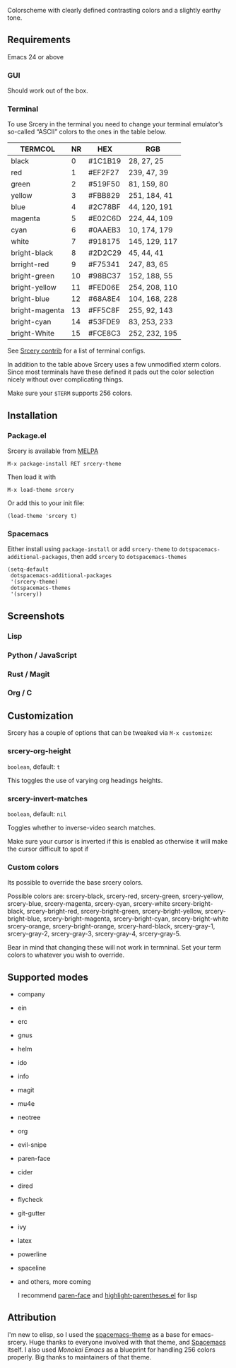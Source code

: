 [[file:img/title.png]]

Colorscheme with clearly defined contrasting colors and a slightly earthy tone.

** Requirements
   Emacs 24 or above
*** GUI
   Should work out of the box.
*** Terminal

    To use Srcery in the terminal you need to change your terminal emulator’s
    so-called “ASCII” colors to the ones in the table below.

    | TERMCOL        | NR | HEX     | RGB           |
    |----------------+----+---------+---------------|
    | black          |  0 | #1C1B19 | 28,  27,  25  |
    | red            |  1 | #EF2F27 | 239, 47, 39   |
    | green          |  2 | #519F50 | 81,  159, 80  |
    | yellow         |  3 | #FBB829 | 251, 184, 41  |
    | blue           |  4 | #2C78BF | 44, 120, 191  |
    | magenta        |  5 | #E02C6D | 224, 44,  109 |
    | cyan           |  6 | #0AAEB3 | 10, 174, 179  |
    | white          |  7 | #918175 | 145, 129, 117 |
    |----------------+----+---------+---------------|
    | bright-black   |  8 | #2D2C29 | 45, 44, 41    |
    | brright-red    |  9 | #F75341 | 247, 83, 65   |
    | bright-green   | 10 | #98BC37 | 152, 188, 55  |
    | bright-yellow  | 11 | #FED06E | 254, 208, 110 |
    | bright-blue    | 12 | #68A8E4 | 104, 168, 228 |
    | bright-magenta | 13 | #FF5C8F | 255, 92, 143  |
    | bright-cyan    | 14 | #53FDE9 | 83, 253, 233  |
    | bright-White   | 15 | #FCE8C3 | 252, 232, 195 |

    See [[https://github.com/roosta/contrib-srcery/tree/master/terminal][Srcery contrib]] for a list of terminal configs.

    In addition to the table above Srcery uses a few unmodified xterm colors.
    Since most terminals have these defined it pads out the color selection
    nicely without over complicating things.

    Make sure your ~$TERM~ supports 256 colors.
** Installation
*** Package.el
    Srcery is available from [[https://melpa.org/][MELPA]]
    #+BEGIN_SRC elisp
    M-x package-install RET srcery-theme
    #+END_SRC
    Then load it with
    #+BEGIN_SRC elisp
    M-x load-theme srcery
    #+END_SRC
    Or add this to your init file:
    #+BEGIN_SRC elisp
    (load-theme 'srcery t)
    #+END_SRC
*** Spacemacs
    Either install using ~package-install~ or add ~srcery-theme~ to
    ~dotspacemacs-additional-packages~, then add ~srcery~ to ~dotspacemacs-themes~
    #+BEGIN_SRC elisp
      (setq-default
       dotspacemacs-additional-packages
       '(srcery-theme)
       dotspacemacs-themes
       '(srcery))
    #+END_SRC
** Screenshots
*** Lisp
    [[file:img/lisp.png]]
*** Python / JavaScript
    [[file:img/py-js.png]]
*** Rust / Magit
    [[file:img/rs-magit.png]]
*** Org / C
    [[file:img/org-c.png]]
** Customization
   Srcery has a couple of options that can be tweaked via ~M-x customize~:
*** srcery-org-height
    ~boolean~, default: ~t~

    This toggles the use of varying org headings heights.
*** srcery-invert-matches
    ~boolean~, default: ~nil~

    Toggles whether to inverse-video search matches.

    Make sure your cursor is inverted if this is enabled as otherwise it will
    make the cursor difficult to spot if

*** Custom colors
    Its possible to override the base srcery colors.

    Possible colors are:
    srcery-black, srcery-red, srcery-green, srcery-yellow, srcery-blue, srcery-magenta, srcery-cyan, srcery-white
    srcery-bright-black, srcery-bright-red, srcery-bright-green, srcery-bright-yellow, srcery-bright-blue, srcery-bright-magenta, srcery-bright-cyan, srcery-bright-white
    srcery-orange, srcery-bright-orange, srcery-hard-black, srcery-gray-1, srcery-gray-2, srcery-gray-3, srcery-gray-4, srcery-gray-5.

    Bear in mind that changing these will not work in termninal. Set your term colors to whatever you wish to override.

** Supported modes
   - company
   - ein
   - erc
   - gnus
   - helm
   - ido
   - info
   - magit
   - mu4e
   - neotree
   - org
   - evil-snipe
   - paren-face
   - cider
   - dired
   - flycheck
   - git-gutter
   - ivy
   - latex
   - powerline
   - spaceline
   - and others, more coming

    I recommend [[https://github.com/tarsius/paren-face][paren-face]] and [[https://github.com/tsdh/highlight-parentheses.el][highlight-parentheses.el]] for lisp
** Attribution
   I'm new to elisp, so I used the [[https://github.com/nashamri/spacemacs-theme][spacemacs-theme]] as a base for emacs-srcery.
   Huge thanks to everyone involved with that theme, and [[https://github.com/syl20bnr/spacemacs][Spacemacs]] itself. I
   also used [[monokai-emacs][Monokai Emacs]] as a blueprint for handling 256 colors properly. Big
   thanks to maintainers of that theme.
